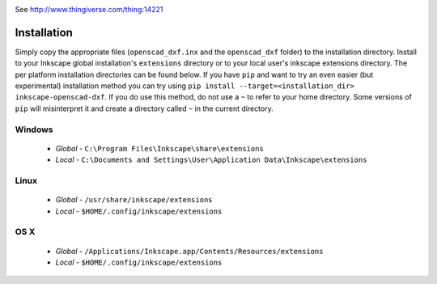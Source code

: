 .. image:: https://travis-ci.org/brad/Inkscape-OpenSCAD-DXF-Export.svg?branch=master
    :target: https://travis-ci.org/brad/Inkscape-OpenSCAD-DXF-Export
.. image:: https://coveralls.io/repos/brad/Inkscape-OpenSCAD-DXF-Export/badge.svg?branch=master
    :target: https://coveralls.io/r/brad/Inkscape-OpenSCAD-DXF-Export?branch=master
.. image:: https://www.versioneye.com/user/projects/5562cdd13664660019180100/badge.svg?style=flat
    :target: https://www.versioneye.com/user/projects/5562cdd13664660019180100

See http://www.thingiverse.com/thing:14221

Installation
============

Simply copy the appropriate files (``openscad_dxf.inx`` and the ``openscad_dxf`` folder)
to the installation directory. Install to your Inkscape global installation's ``extensions``
directory or to your local user's inkscape extensions directory. The per platform
installation directories can be found below. If you have ``pip`` and want to try an
even easier (but experimental) installation method you can try using
``pip install --target=<installation_dir> inkscape-openscad-dxf``. If you do use
this method, do not use a ``~`` to refer to your home directory. Some versions of
``pip`` will misinterpret it and create a directory called ``~`` in the current
directory.

Windows
-------
 * *Global* - ``C:\Program Files\Inkscape\share\extensions``
 * *Local* - ``C:\Documents and Settings\User\Application Data\Inkscape\extensions``

Linux
-----
  * *Global* - ``/usr/share/inkscape/extensions``
  * *Local* - ``$HOME/.config/inkscape/extensions``

OS X
-----
  * *Global* - ``/Applications/Inkscape.app/Contents/Resources/extensions``
  * *Local* - ``$HOME/.config/inkscape/extensions``
